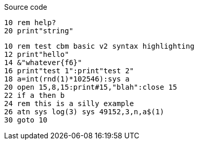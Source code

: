 :source-highlighter: pygments
:pygments-style: manni
:pygments-linenums-mode: inline

.Source code

[source,"cbm basic v2"]
----
10 rem help?
20 print"string"
----

// cbm basic v2 is contained within
// https://github.com/pygments/pygments/blob/0ac8a20677442eb08e56ac0e27aa3758350756f1/pygments/lexers/basic.py#L325
// but I'm not sure how to specifically reference 'cbmbas'
// replacing "basic" with 'cbmbas' does not highlight basic v2 keywords
// [source,"CBM BASIC V2"]
[source,"basic"]
----
10 rem test cbm basic v2 syntax highlighting
12 print"hello"
14 &"whatever{f6}"
16 print"test 1":print"test 2"
18 a=int(rnd(1)*102546):sys a
20 open 15,8,15:print#15,"blah":close 15
22 if a then b
24 rem this is a silly example
26 atn sys log(3) sys 49152,3,n,a$(1)
30 goto 10
----
